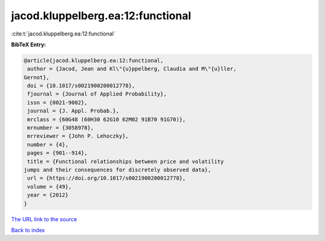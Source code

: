 jacod.kluppelberg.ea:12:functional
==================================

:cite:t:`jacod.kluppelberg.ea:12:functional`

**BibTeX Entry:**

.. code-block:: bibtex

   @article{jacod.kluppelberg.ea:12:functional,
    author = {Jacod, Jean and Kl\"{u}ppelberg, Claudia and M\"{u}ller,
   Gernot},
    doi = {10.1017/s0021900200012778},
    fjournal = {Journal of Applied Probability},
    issn = {0021-9002},
    journal = {J. Appl. Probab.},
    mrclass = {60G48 (60H30 62G10 62M02 91B70 91G70)},
    mrnumber = {3058978},
    mrreviewer = {John P. Lehoczky},
    number = {4},
    pages = {901--914},
    title = {Functional relationships between price and volatility
   jumps and their consequences for discretely observed data},
    url = {https://doi.org/10.1017/s0021900200012778},
    volume = {49},
    year = {2012}
   }
`The URL link to the source <ttps://doi.org/10.1017/s0021900200012778}>`_


`Back to index <../By-Cite-Keys.html>`_
